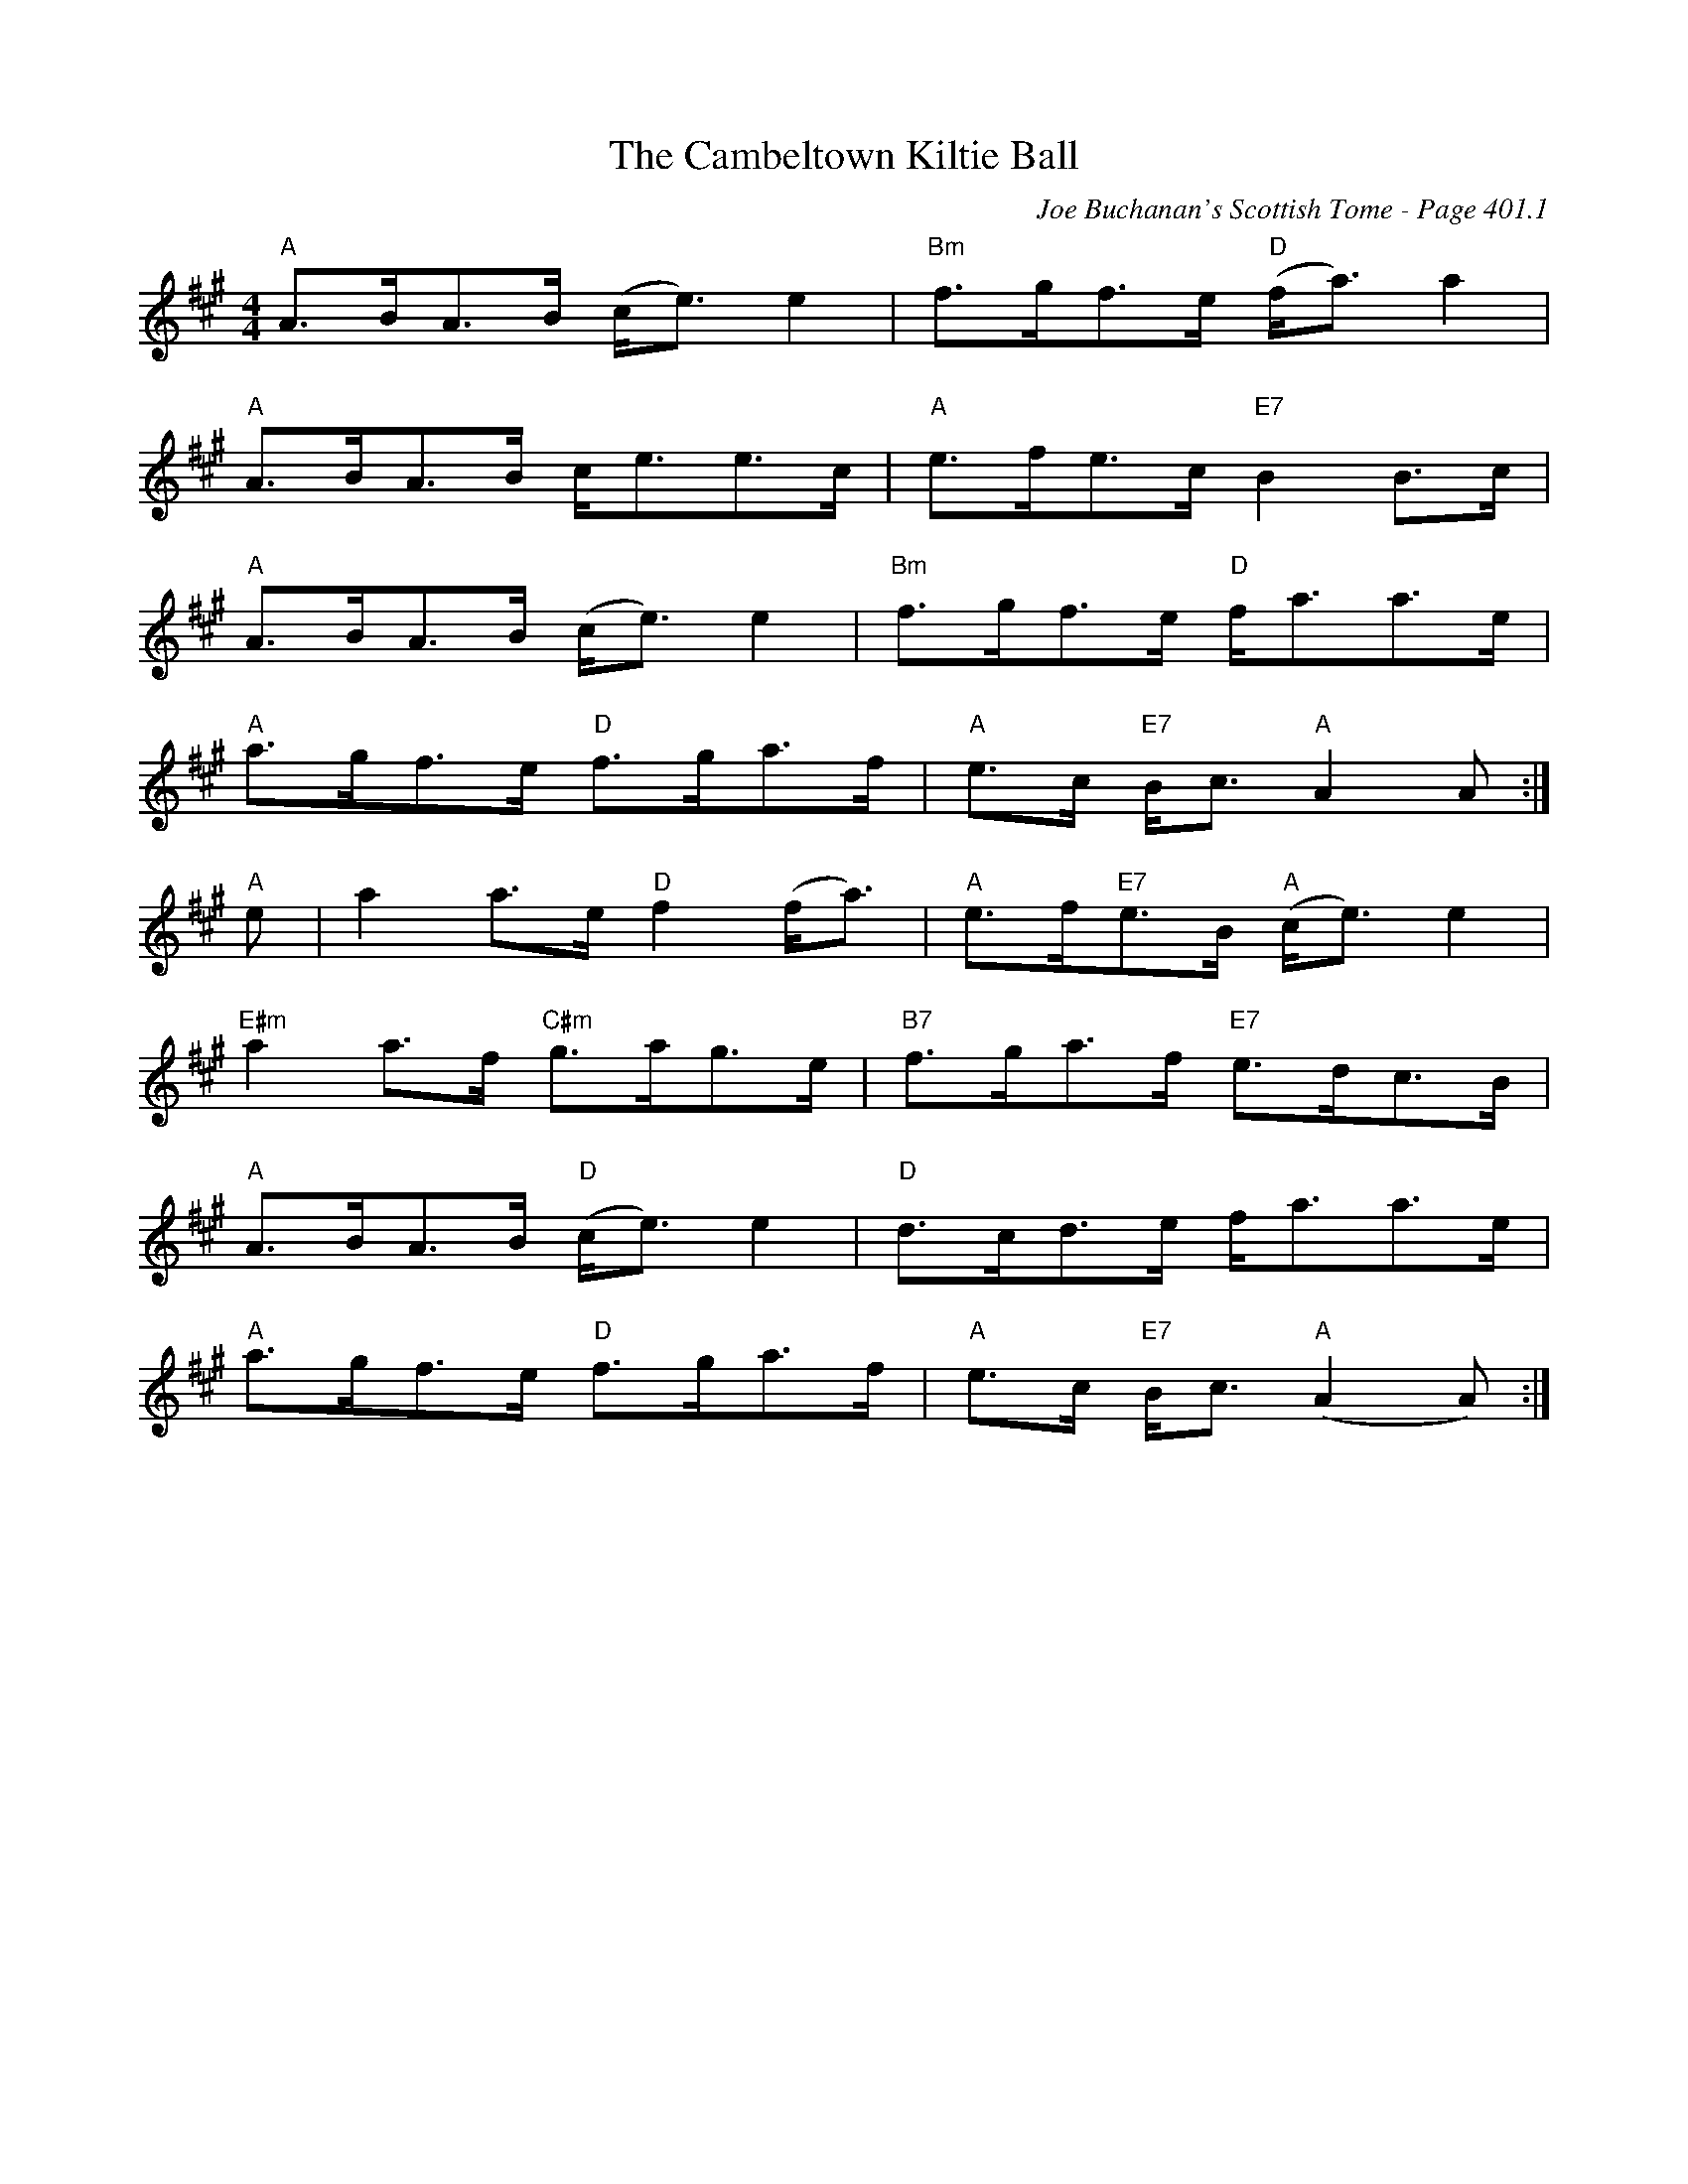 X:827
T:Cambeltown Kiltie Ball, The
C:Joe Buchanan's Scottish Tome - Page 401.1
I:401 1
R:Strathspey
Z:Carl Allison
L:1/8
M:4/4
K:A
"A"A>BA>B (c<e) e2 | "Bm"f>gf>e "D"(f<a) a2 |
"A"A>BA>B c<ee>c | "A"e>fe>c "E7"B2 B>c |
"A"A>BA>B (c<e) e2 | "Bm"f>gf>e "D"f<aa>e |
"A"a>gf>e "D"f>ga>f | "A"e>c "E7"B<c "A"A2 A :|
"A"e | a2 a>e "D"f2 (f<a) | "A"e>f"E7"e>B "A"(c<e) e2 |
"E#m"a2 a>f "C#m"g>ag>e | "B7"f>ga>f "E7"e>dc>B |
"A"A>BA>B "D"(c<e) e2 | "D"d>cd>e f<aa>e |
"A"a>gf>e "D"f>ga>f | "A"e>c "E7"B<c "A"(A2 A) :|
